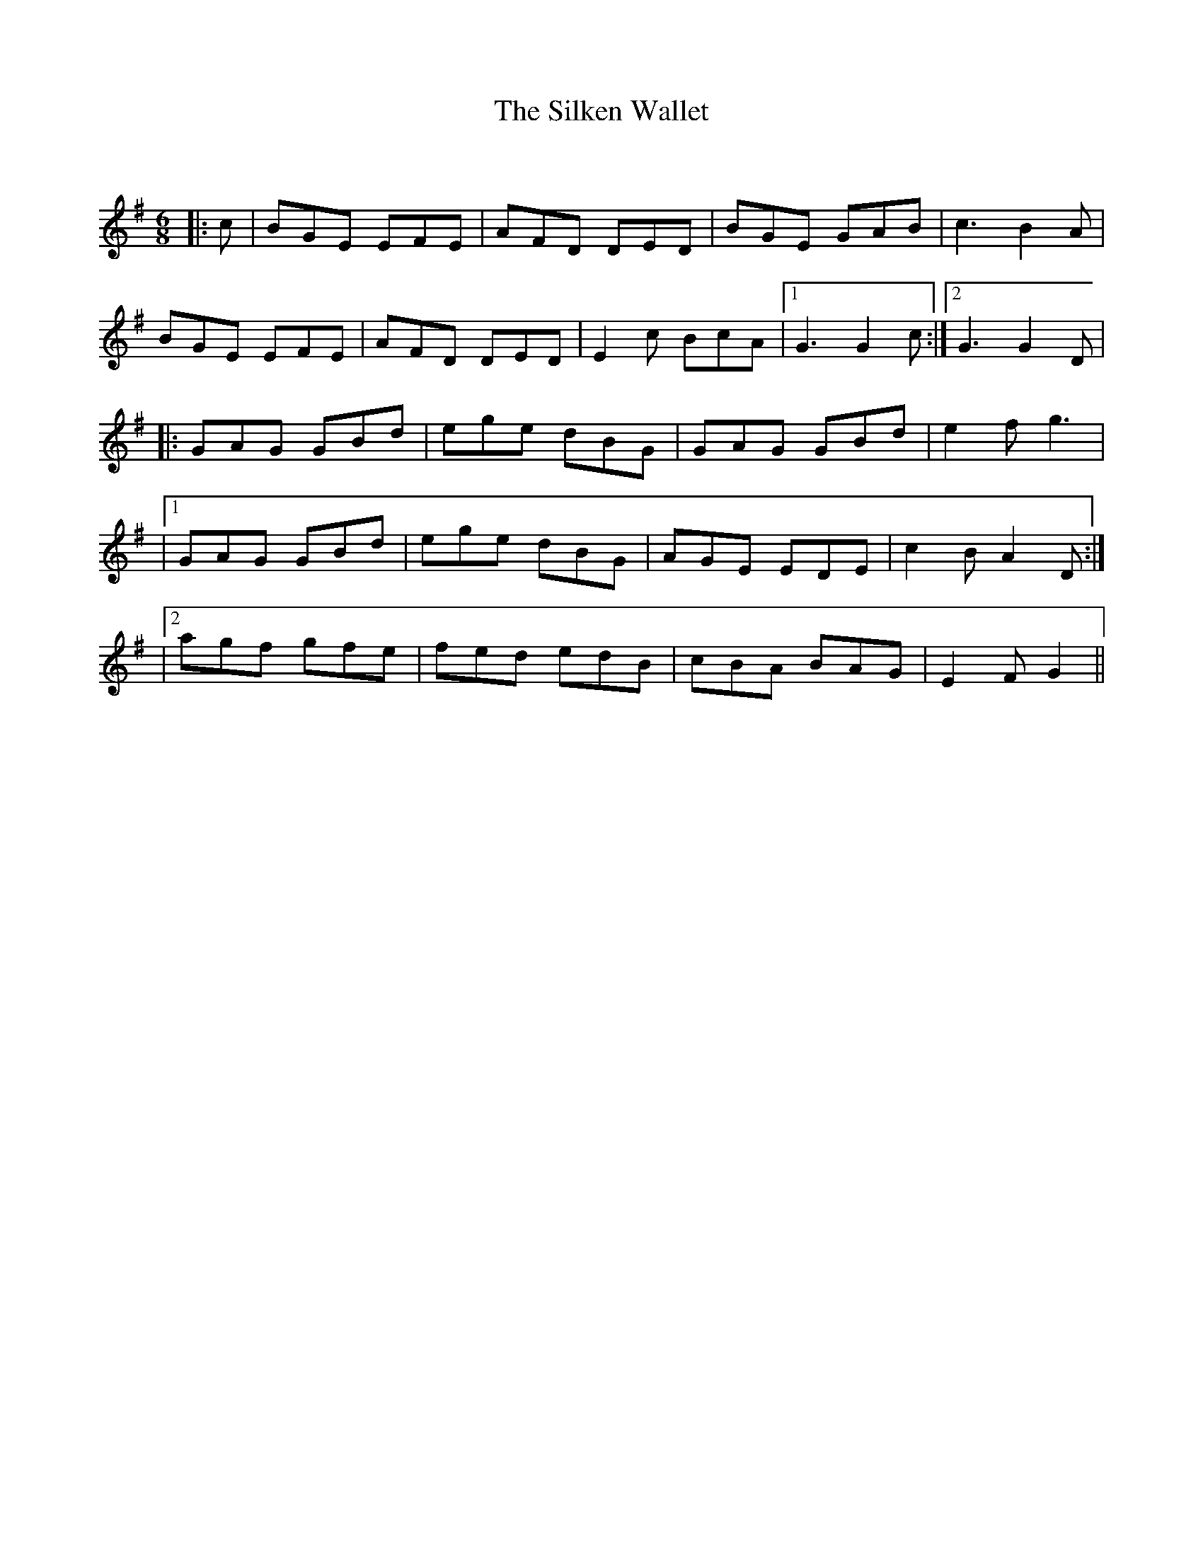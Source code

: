 X:1
T: The Silken Wallet
C:
R:Jig
Q:180
K:G
M:6/8
L:1/16
|:c2|B2G2E2 E2F2E2|A2F2D2 D2E2D2|B2G2E2 G2A2B2|c6 B4A2|
B2G2E2 E2F2E2|A2F2D2 D2E2D2|E4c2 B2c2A2|1G6G4c2:|2G6G4D2|
|:G2A2G2 G2B2d2|e2g2e2 d2B2G2|G2A2G2 G2B2d2|e4f2 g6|
|1G2A2G2 G2B2d2|e2g2e2 d2B2G2|A2G2E2 E2D2E2|c4B2 A4D2:|
|2a2g2f2 g2f2e2|f2e2d2 e2d2B2|c2B2A2 B2A2G2|E4F2 G4||
